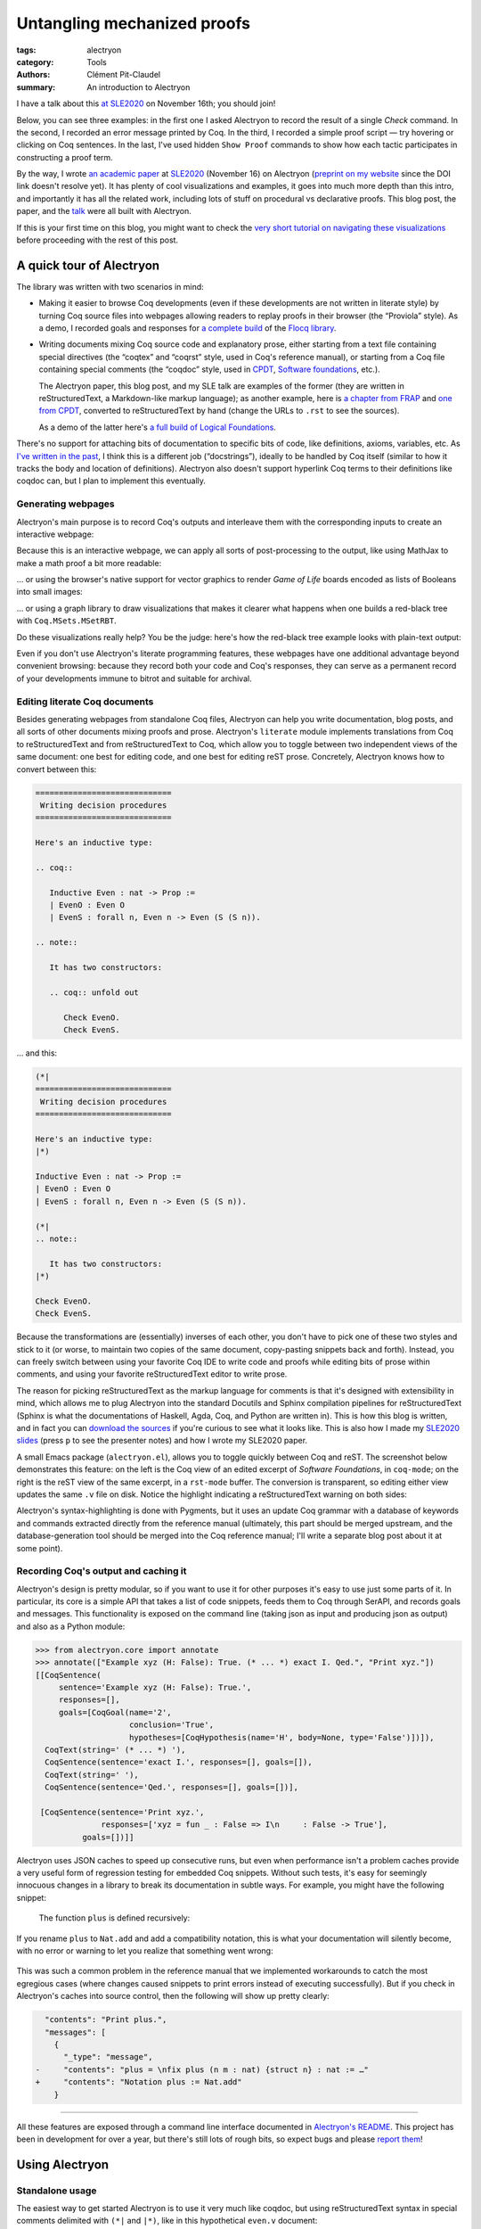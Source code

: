==============================
 Untangling mechanized proofs
==============================

:tags: alectryon
:category: Tools
:authors: Clément Pit-Claudel
:summary: An introduction to Alectryon

.. preview::

   `Alectryon <https://github.com/cpitclaudel/alectryon/>`_ (named after the Greek god of chicken) is a collection of tools for writing technical documents that mix Coq code and prose, in a style sometimes called *literate programming*.

   Coq proofs are hard to understand in isolation: unlike pen-and-paper proofs, proof scripts only record the steps to take (induct on *x*, apply a theorem, …), but the *states* (*goals*) that these steps lead to are crucial to understanding what goes on in a proof.  As a result, plain proof scripts are essentially incomprehensible without the assistance of an interactive interface like CoqIDE or Proof General.

   The most common approach these days for sharing proofs with readers without forcing them to run Coq is to manually copy Coq's output into source code comments — a tedious, error-prone, and brittle process.  Any text that accompanies the proof is also embedded in comments, making for a painful editing experience.

   Alectryon does better: it automatically captures and interleaves Coq's output with proof scripts to produce interactive webpages, and it lets you toggle between prose- and code-oriented perspectives on the same document so that you can use your favorite text editing mode for writing prose and your favorite Coq IDE for writing proofs.

I have a talk about this `at SLE2020 <https://conf.researchr.org/details/sle-2020/sle-2020-papers/11/Untangling-mechanized-proofs>`__ on November 16th; you should join!

Below, you can see three examples: in the first one I asked Alectryon to record the result of a single `Check` command.  In the second, I recorded an error message printed by Coq.  In the third, I recorded a simple proof script — try hovering or clicking on Coq sentences.  In the last, I've used hidden ``Show Proof`` commands to show how each tactic participates in constructing a proof term.

.. coq::

   Check bool_ind. (* .unfold *)

.. coq::

   Fail Check (1 + true). (* .unfold .fails *)

.. coq::

   Require Import List. (* .none *)
   Lemma rev_rev {A} (l: list A) :
     List.rev (List.rev l) = l.
   Proof.
     induction l.
     - (* l ← [] *)
       cbn. reflexivity.
     - (* l ← _ :: _ *)
       cbn.
       rewrite rev_app_distr.
       rewrite IHl.
       cbn. reflexivity.
   Qed.

.. coq::

   Section classical. (* .none *)
   Context (classical: forall A, A \/ ~ A).
   Example double_negation : (forall A, ~~A -> A).
   Proof.
     intros A notnot_A.
     Show Proof. (* .messages .unfold *)
     destruct (classical A) as [_A | not_A].
     Show Proof. (* .messages .unfold *)
     - (* A holds *)
       assumption.
       Show Proof. (* .messages .unfold *)
     - (* A does not hold *)
       elim (notnot_A not_A).
       Show Proof. (* .messages .unfold *)
   Qed.
   End classical. (* .none *)

By the way, I wrote `an academic paper <https://doi.org/10.1145/3426425.3426940>`__ at `SLE2020 <https://cpitclaudel.github.io/alectryon-sle2020-talk/>`__ (November 16) on Alectryon (`preprint on my website <https://pit-claudel.fr/clement/papers/alectryon-SLE20.pdf>`__ since the DOI link doesn't resolve yet).  It has plenty of cool visualizations and examples, it goes into much more depth than this intro, and importantly it has all the related work, including lots of stuff on procedural vs declarative proofs.  This blog post, the paper, and the `talk <https://cpitclaudel.github.io/alectryon-sle2020-talk/>`__ were all built with Alectryon.

If this is your first time on this blog, you might want to check the `very short tutorial on navigating these visualizations </blog/pages/how-to.html#how-to>`__ before proceeding with the rest of this post.

A quick tour of Alectryon
=========================

The library was written with two scenarios in mind:

- Making it easier to browse Coq developments (even if these developments are not written in literate style) by turning Coq source files into webpages allowing readers to replay proofs in their browser (the “Proviola” style). As a demo, I recorded goals and responses for `a <https://alectryon-paper.github.io/bench/flocq-3.3.1/src/Core/Digits.html>`_ `complete <https://alectryon-paper.github.io/bench/flocq-3.3.1/src/Core/Round_NE.html>`_ `build <https://alectryon-paper.github.io/bench/flocq-3.3.1/src/Prop/Sterbenz.html>`_ of the `Flocq library <https://alectryon-paper.github.io/bench/flocq-3.3.1/src/>`_.

- Writing documents mixing Coq source code and explanatory prose, either starting from a text file containing special directives (the “coqtex” and “coqrst” style, used in Coq's reference manual), or starting from a Coq file containing special comments (the “coqdoc” style, used in `CPDT <http://adam.chlipala.net/cpdt/>`_, `Software foundations <https://softwarefoundations.cis.upenn.edu>`_, etc.).

  The Alectryon paper, this blog post, and my SLE talk are examples of the former (they are written in reStructuredText, a Markdown-like markup language); as another example, here is `a chapter from FRAP <https://alectryon-paper.github.io/bench/books/interpreters.html>`_ and `one from CPDT <https://alectryon-paper.github.io/bench/books/proof-by-reflection.html>`_, converted to reStructuredText by hand (change the URLs to ``.rst`` to see the sources).

  As a demo of the latter here's `a full build of Logical Foundations <https://alectryon-paper.github.io/bench/lf/>`_.

There's no support for attaching bits of documentation to specific bits of code, like definitions, axioms, variables, etc.  As `I've written in the past <https://coq.discourse.group/t/would-coq-benefit-from-docstrings/849/3>`_, I think this is a different job (“docstrings”), ideally to be handled by Coq itself (similar to how it tracks the body and location of definitions).  Alectryon also doesn't support hyperlink Coq terms to their definitions like coqdoc can, but I plan to implement this eventually.

Generating webpages
-------------------

Alectryon's main purpose is to record Coq's outputs and interleave them with the corresponding inputs to create an interactive webpage:

.. coq::

   Require Import Coq.Unicode.Utf8 Coq.Lists.List Coq.Arith.Arith. (* .none *)
   Theorem rev_length : ∀ l : list nat,
       length (rev l) = length l.
   Proof.
     intros l.
     induction l as [| n l' IHl'].
     - (* l ← [] *)
       reflexivity.
     - (* l ← _ :: _ *)
       simpl.
       rewrite app_length.
       rewrite Nat.add_comm.
       simpl.
       rewrite IHl'.
       reflexivity.
   Qed.

   Check rev_length.

Because this is an interactive webpage, we can apply all sorts of post-processing to the output, like using MathJax to make a math proof a bit more readable:

.. raw:: html

   <div style="display: none">
       \(\newcommand{\ccQ}{\mathbb{Q}}\)
       \(\newcommand{\ccNat}{\mathbb{N}}\)
       \(\newcommand{\ccSucc}[1]{\mathrm{S}\:#1}\)
       \(\newcommand{\ccFrac}[2]{\frac{#1}{#2}}\)
       \(\newcommand{\ccPow}[2]{{#1}^{#2}}\)
       \(\newcommand{\ccNot}[1]{{\lnot #1}}\)
       \(\newcommand{\ccEvar}[1]{\textit{\texttt{#1}}}\)
       \(\newcommand{\ccForall}[2]{\forall \: #1. \; #2}\)
       \(\newcommand{\ccNsum}[3]{\sum_{#1 = 0}^{#2} #3}\)
   </div>

.. coq:: none

   Require Export Coq.Unicode.Utf8.
   Require Export NArith ArithRing.

   Fixpoint nsum max f :=
     match max with
     | O => f 0
     | S max' => f max + nsum max' f
     end.

   Module LatexNotations.
     Infix "\wedge" := and (at level 190, right associativity).
     Notation "A \Rightarrow{} B" := (∀ (_ : A), B) (at level 200, right associativity).
     Notation "'\ccForall{' x .. y '}{' P '}'" := (∀ x, .. (∀ y, P) ..) (at level 200, x binder, y binder, right associativity, format "'\ccForall{' x .. y '}{' P '}'").
     Notation "'\ccNat{}'" := nat.
     Notation "'\ccSucc{' n '}'" := (S n).
     Infix "\times" := mult (at level 30).
     Notation "\ccNot{ x }" := (not x) (at level 100).

     Notation "'\ccNsum{' x '}{' max '}{' f '}'" :=
       (nsum max (fun x => f))
         (format "'\ccNsum{' x '}{' max '}{' f '}'").
   End LatexNotations.

.. container:: coq-mathjax

   .. coq:: unfold

      Module Gauss. (* .none *)
      Import LatexNotations. (* .none *)
      Lemma Gauss: ∀ n, 2 * (nsum n (fun i => i)) = n * (n + 1).
      Proof. (* .fold *)
        induction n; cbn [nsum]. (* .fold *)
        - (* n ← 0 *)
          reflexivity.
        - (* n ← S _ *)
          rewrite Mult.mult_plus_distr_l. (* .no-hyps *)
          rewrite IHn. (* .no-hyps *)
          ring.
      Qed.
      End Gauss. (* .none *)

… or using the browser's native support for vector graphics to render *Game of Life* boards encoded as lists of Booleans into small images:

.. coq:: none

   Require Coq.Numbers.Cyclic.Int63.Int63.
   Require Coq.Lists.List.
   Require Coq.Lists.Streams.

   Module GameOfLife.
     Import Int63.

     Module Type Array.
       Axiom array: Type -> Type.

       Parameter make : forall A, int -> A -> array A.
       Arguments make {_} _ _.

       Parameter get : forall A, array A -> int -> A.
       Arguments get {_} _ _.

       Parameter default : forall A, array A -> A.
       Arguments default {_} _.

       Parameter set : forall A, array A -> int -> A -> array A.
       Arguments set {_} _ _ _.

       Parameter length : forall A, array A -> int.
       Arguments length {_} _.

       Parameter copy : forall A, array A -> array A.
       Arguments copy {_} _.

       Declare Scope array_scope.
       Delimit Scope array_scope with array.
       Notation "t .[ i ]" :=
         (get t i)
           (at level 2, left associativity, format "t .[ i ]").
       Notation "t .[ i <- a ]" :=
         (set t i a)
           (at level 2, left associativity, format "t .[ i <- a ]").

       (* Local Open Scope int63_scope. *)
       (* Axiom get_set_same : forall A t i (a:A), (i < length t) = true -> t.[i<-a].[i] = a. *)
       (* Axiom get_set_other : forall A t i j (a:A), i <> j -> t.[i<-a].[j] = t.[j]. *)
     End Array.

     Import Coq.Lists.List.

     Module ListArray <: Array.
       Import ListNotations.

       Record _array {A: Type} :=
         { arr_data: list A;
           arr_default: A }.
       Arguments _array : clear implicits.
       Definition array := _array.

       Definition nat_of_int i := BinInt.Z.to_nat (Int63.to_Z i).
       Definition int_of_nat n := Int63.of_Z (BinInt.Z.of_nat n).

       Definition make {A: Type} (l: int) (a: A) : array A :=
         let mk :=
             fix mk (l: nat) {struct l} :=
               match l with
               | 0 => []
               | S l => a :: mk l
               end in
         {| arr_data := mk (nat_of_int l);
            arr_default := a |}.

       Local Open Scope int63_scope.

       Definition length {A} (x: array A) :=
         int_of_nat (List.length x.(arr_data)).

       Definition get {A} (x: array A) (i: int) :=
         let get :=
             fix get (l: list A) (i: int) {struct l} :=
               match l with
               | [] => x.(arr_default)
               | hd :: tl =>
                 if i == 0 then hd else get tl (i - 1)
               end in
         get x.(arr_data) i.

       Definition default {A} (x: array A) :=
         x.(arr_default).

       Definition set {A} (x: array A) (i: int) (a: A) : array A :=
         let set :=
             fix set (i: int) (l: list A) {struct l} :=
               match l with
               | [] => []
               | hd :: tl =>
                 if i == 0 then a :: tl else hd :: set (i - 1) tl
               end in
         {| arr_data := set i x.(arr_data);
            arr_default := x.(arr_default) |}.

       Definition copy {A} (x: array A) : array A := x.

       Declare Scope array_scope.
       Delimit Scope array_scope with array.
       Notation "t .[ i ]" :=
         (get t i)
           (at level 2, left associativity, format "t .[ i ]").
       Notation "t .[ i <- a ]" :=
         (set t i a)
           (at level 2, left associativity, format "t .[ i <- a ]").
     End ListArray.

     Import ListArray.

     Definition board := array (array bool).

     Definition bget (b: board) x y :=
       b.[y].[x].

     Open Scope int63.
     Import ListNotations.
     Import Bool.

     Definition bi (b: board) x y :=
       b2i (bget b x y).

     Definition neighbors (b: board) x y :=
       [bget b (x - 1) (y - 1); bget b (x) (y - 1); bget b (x + 1) (y - 1);
        bget b (x - 1) (y)    ; bget b (x) (y)    ; bget b (x + 1) (y)    ;
        bget b (x - 1) (y + 1); bget b (x) (y + 1); bget b (x + 1) (y + 1)].

     Definition live_neighbors (b: board) x y :=
       bi b (x - 1) (y - 1) + bi b (x) (y - 1) + bi b (x + 1) (y - 1) +
       bi b (x - 1) (y)     +                    bi b (x + 1) (y)     +
       bi b (x - 1) (y + 1) + bi b (x) (y + 1) + bi b (x + 1) (y + 1).

       (* List.fold_left *)
       (*   (fun acc (x: bool) => if x then (acc + 1) else acc) *)
       (*   (neighbors b x y) 0 *)

     Definition step_one (b: board) x y :=
       let live := live_neighbors b x y in
       if bget b x y then
         orb (live == 2) (live == 3)
       else
         (live == 3).

     Definition iter {B} (n: int) (b: B) (f: int -> B -> B) :=
       let it :=
           fix it (fuel: nat) (idx: int) (b: B) {struct fuel} :=
             match fuel with
             | 0 => b
             | S fuel => it fuel (idx - 1)%int63 (f idx b)
             end
       in it (nat_of_int n) (n - 1)%int63 b.

     Definition make_board (sz: int) (f: int -> int -> bool) :=
       iter sz (make sz (make sz false))
            (fun y board =>
               set board y
                   (iter sz (make sz false)
                         (fun x row =>
                            set row x (f x y)))).

     Definition init (l: list (list bool)) :=
       make_board
         (int_of_nat (List.length l))
         (fun x y => List.nth_default
                    false
                    (List.nth_default [] l (nat_of_int y))
                    (nat_of_int x)).

     Definition flatten (b: board) :=
       List.map (fun row => row.(arr_data)) b.(arr_data).

     Definition step (b: board) :=
       make_board (length b) (step_one b).

     Definition conway_life b :=
       flatten (step (init b)).

     Module Streams.
       Import Coq.Lists.Streams.

       CoFixpoint iter {A} (f: A -> A) (init: A) :=
         Cons init (iter f (f init)).

       Fixpoint take {A} (n: nat) (s: Stream A) : list A :=
         match n with
         | 0 => []
         | S n => match s with
                 | Cons hd tl => hd :: take n tl
                 end
         end.
     End Streams.

     Import Streams.

     Notation "0" := false.
     Notation "1" := true.

.. container:: coq-life

   .. coq::

      Definition glider := [[0;1;0;0;0];
                            [0;0;1;0;0];
                            [1;1;1;0;0];
                            [0;0;0;0;0];
                            [0;0;0;0;0]].
      Compute take 9 (iter conway_life glider). (* .unfold *)

.. coq:: none

   End GameOfLife. (* .none *)

… or using a graph library to draw visualizations that makes it clearer what happens when one builds a red-black tree with ``Coq.MSets.MSetRBT``.

.. coq:: none

   Require Coq.MSets.MSetRBT
           Coq.Arith.Arith
           Coq.Structures.OrderedTypeEx
           Coq.Structures.OrdersAlt
           Coq.Lists.List.

   Module RBTExample.
     Import Coq.MSets.MSetRBT
            Coq.Arith.Arith
            Coq.Structures.OrderedTypeEx
            Coq.Structures.OrdersAlt
            Coq.Lists.List.
     Import ListNotations.

     Module Nat_as_OT := Update_OT Nat_as_OT.

.. coq::

   Module RBT := MSets.MSetRBT.Make Nat_as_OT.

.. coq:: none

     Module RBTNotations.
       Notation "'{' ''kind':' ''node'' ; ''color':' ''' color ''' ; ''value':' ''' value ''' ; ''left':' left ; ''right':' right '}'" :=
         (RBT.Raw.Node color left value right)
           (format  "'{'  ''kind':' ''node'' ;  ''color':'  ''' color ''' ;  ''value':'  ''' value ''' ;  ''left':'  left ;  ''right':'  right  '}'").

       Notation "'{' ''kind':' ''leaf'' '}'" :=
         (RBT.Raw.Leaf).

       Notation "'{' ''tree':' this '}'" :=
         {| RBT.this := this |}.
     End RBTNotations.

     Notation "v |> f" := (f v) (at level 10, only parsing).
     Arguments List.rev {A}.

.. container:: coq-rbt

   .. coq::

      Definition build_trees (leaves: list nat) :=
        List.fold_left (fun trs n =>
              RBT.add n (hd RBT.empty trs) :: trs)
          leaves [] |> List.rev.

      Module Pretty. (* .none *)
      Import RBTNotations. (* .none *)
      Compute build_trees [1;2;3;4;5]. (* .unfold *)
      Compute build_trees [2;1;4;3;6]. (* .unfold *)
      End Pretty. (* .none *)

Do these visualizations really help?  You be the judge: here's how the red-black tree example looks with plain-text output:

.. container:: coq-rbt-raw

   .. coq:: none

      Module Raw. (* .none *)
      Definition build_trees (leaves: list nat) :=
        List.fold_left (fun trs n =>
              RBT.add n (hd RBT.empty trs) :: trs)
          leaves [] |> List.rev |> (List.map RBT.this).
      Import RBT.Raw. (* .none *)

   .. coq::

      Compute build_trees [1;2;3;4;5]. (* .unfold *)
      Compute build_trees [2;1;4;3;6]. (* .unfold *)
      End Raw. (* .none *)

.. coq:: none

   End RBTExample.

.. raw:: html

   <link rel="stylesheet" href="{static}/static/libs/2020-11-09_alectryon.css">
   <script src="{static}/static/libs/svg.v3.0.min.js" defer></script>
   <script src="{static}/static/libs/d3.v5.min.js" defer></script>
   <script src="{static}/static/libs/dagre-d3.v0.6.4.min.js" defer></script>
   <script src="{static}/static/libs/2020-11-09_alectryon.js" defer></script>
   <script type="text/javascript" id="MathJax-script" defer src="https://cdn.jsdelivr.net/npm/mathjax@3/es5/tex-mml-chtml.js"></script>

Even if you don't use Alectryon's literate programming features, these webpages have one additional advantage beyond convenient browsing: because they record both your code and Coq's responses, they can serve as a permanent record of your developments immune to bitrot and suitable for archival.

Editing literate Coq documents
------------------------------

Besides generating webpages from standalone Coq files, Alectryon can help you write documentation, blog posts, and all sorts of other documents mixing proofs and prose.  Alectryon's ``literate`` module implements translations from Coq to reStructuredText and from reStructuredText to Coq, which allow you to toggle between two independent views of the same document: one best for editing code, and one best for editing reST prose.  Concretely, Alectryon knows how to convert between this:

.. code-block:: rst

   =============================
    Writing decision procedures
   =============================

   Here's an inductive type:

   .. coq::

      Inductive Even : nat -> Prop :=
      | EvenO : Even O
      | EvenS : forall n, Even n -> Even (S (S n)).

   .. note::

      It has two constructors:

      .. coq:: unfold out

         Check EvenO.
         Check EvenS.

… and this:

.. code-block:: coq

   (*|
   =============================
    Writing decision procedures
   =============================

   Here's an inductive type:
   |*)

   Inductive Even : nat -> Prop :=
   | EvenO : Even O
   | EvenS : forall n, Even n -> Even (S (S n)).

   (*|
   .. note::

      It has two constructors:
   |*)

   Check EvenO.
   Check EvenS.

Because the transformations are (essentially) inverses of each other, you don't have to pick one of these two styles and stick to it (or worse, to maintain two copies of the same document, copy-pasting snippets back and forth).  Instead, you can freely switch between using your favorite Coq IDE to write code and proofs while editing bits of prose within comments, and using your favorite reStructuredText editor to write prose.

The reason for picking reStructuredText as the markup language for comments is that it's designed with extensibility in mind, which allows me to plug Alectryon into the standard Docutils and Sphinx compilation pipelines for reStructuredText (Sphinx is what the documentations of Haskell, Agda, Coq, and Python are written in).  This is how this blog is written, and in fact you can `download the sources <https://github.com/mit-plv/blog/blob/master/content/2020-11-09_alectryon.rst>`__ if you're curious to see what it looks like.  This is also how I made my `SLE2020 slides <https://cpitclaudel.github.io/alectryon-sle2020-talk/>`__ (press ``p`` to see the presenter notes) and how I wrote my SLE2020 paper.

A small Emacs package (``alectryon.el``), allows you to toggle quickly between Coq and reST.  The screenshot below demonstrates this feature: on the left is the Coq view of an edited excerpt of *Software Foundations*, in ``coq-mode``; on the right is the reST view of the same excerpt, in a ``rst-mode`` buffer.  The conversion is transparent, so editing either view updates the same ``.v`` file on disk.  Notice the highlight indicating a reStructuredText warning on both sides:

.. image:: {static}/static/images/alectryon_emacs-mode-screenshot.svg
   :alt: Side-by-side comparisons of Coq and reStructuredText views of the same document

Alectryon's syntax-highlighting is done with Pygments, but it uses an update Coq grammar with a database of keywords and commands extracted directly from the reference manual (ultimately, this part should be merged upstream, and the database-generation tool should be merged into the Coq reference manual; I'll write a separate blog post about it at some point).

Recording Coq's output and caching it
-------------------------------------

Alectryon's design is pretty modular, so if you want to use it for other purposes it's easy to use just some parts of it.  In particular, its core is a simple API that takes a list of code snippets, feeds them to Coq through SerAPI, and records goals and messages.  This functionality is exposed on the command line (taking json as input and producing json as output) and also as a Python module:

.. code-block:: python

   >>> from alectryon.core import annotate
   >>> annotate(["Example xyz (H: False): True. (* ... *) exact I. Qed.", "Print xyz."])
   [[CoqSentence(
        sentence='Example xyz (H: False): True.',
        responses=[],
        goals=[CoqGoal(name='2',
                       conclusion='True',
                       hypotheses=[CoqHypothesis(name='H', body=None, type='False')])]),
     CoqText(string=' (* ... *) '),
     CoqSentence(sentence='exact I.', responses=[], goals=[]),
     CoqText(string=' '),
     CoqSentence(sentence='Qed.', responses=[], goals=[])],

    [CoqSentence(sentence='Print xyz.',
                 responses=['xyz = fun _ : False => I\n     : False -> True'],
             goals=[])]]

Alectryon uses JSON caches to speed up consecutive runs, but even when performance isn't a problem caches provide a very useful form of regression testing for embedded Coq snippets.  Without such tests, it's easy for seemingly innocuous changes in a library to break its documentation in subtle ways. For example, you might have the following snippet:

    .. coq:: none

       Module Old.
         Fixpoint plus n m :=
           match n with
           | 0 => m
           | S p => S (plus p m)
           end.

    The function ``plus`` is defined recursively:

    .. coq::

       Print plus.
       End Old. (* .none *)

If you rename ``plus`` to ``Nat.add`` and add a compatibility notation, this is what your documentation will silently become, with no error or warning to let you realize that something went wrong:

    .. coq::

       Print plus.

This was such a common problem in the reference manual that we implemented workarounds to catch the most egregious cases (where changes caused snippets to print errors instead of executing successfully).  But if you check in Alectryon's caches into source control, then the following will show up pretty clearly:

.. code:: diff

     "contents": "Print plus.",
     "messages": [
       {
         "_type": "message",
   -     "contents": "plus = \nfix plus (n m : nat) {struct n} : nat := …"
   +     "contents": "Notation plus := Nat.add"
       }

----

All these features are exposed through a command line interface documented in `Alectryon's README <https://github.com/cpitclaudel/alectryon/>`_.  This project has been in development for over a year, but there's still lots of rough bits, so expect bugs and please `report them <https://github.com/cpitclaudel/alectryon/issues/>`_!

Using Alectryon
===============

Standalone usage
----------------

The easiest way to get started Alectryon is to use it very much like coqdoc, but using reStructuredText syntax in special comments delimited with ``(*|`` and ``|*)``, like in this hypothetical ``even.v`` document:

.. code-block:: coq

   (*|
   =======
    Title
   =======

   Prose. *Emphasis*; **strong emphasis**; ``code``; `coq code`; `link <url>`__.
   |*)

   Inductive Even : nat -> Prop :=
   | EvenO : Even O
   | EvenS : forall n, Even n -> Even (S (S n)).

… which can then be compiled into a static webpage using ``../alectryon.py --frontend coq+rst --backend webpage even.v -o even.html``.

This is what I did for FRAP and CPDT.  For Software foundations and Flocq, I used a compatibility layer combining Alectryon to render the code and coqdoc to render the prose::

   find . -name *.v -exec alectryon.py --frontend coqdoc --backend webpage {} \;

Authoring tips
~~~~~~~~~~~~~~

There's a great `reStructuredText <https://www.sphinx-doc.org/en/master/usage/restructuredtext/basics.html>`_ primer on Sphinx's website, if you're new to this markup language (there's also an `official quick-reference guide <https://docutils.sourceforge.io/docs/user/rst/quickref.html>`_, which is as ugly as it is comprehensive).  reStructuredText is no panacea, but it's a decent language with a good story about extensibility, and it's popular for writing documentation (Haskell, Agda, and Coq use it for their reference manuals).

If you use Emacs, you can install ``alectryon.el``, a small Emacs library that makes it easy to toggle between reStructuredText and Coq:

.. code-block:: elisp

   (add-to-list 'load-path "path/to/alectryon/clone/")
   (require 'alectryon)

With this, you'll get improved rendering of `(*| … |*)` comment markers, and you'll be able to toggle between reStructuredText and Coq with a simple press of :kbd:`C-c C-S-a`.  You probably also want to ``M-x package-install flycheck`` and ``pip3 install --user docutils``, though neither of these are hard dependencies.

    (Hi, reader! Are you thinking “why isn't this on MELPA?”  Great question!  It's because I haven't had the time to do it yet.  But you can — `yes <https://github.com/melpa/melpa/blob/master/README.md>`__, *you*!  In exchange, I promise I'll sing your praises every time your name comes up in conversation — I might even refer to you as ‘writer-of-MELPA-recipes extraordinaire’.

    Alternatively, if you're a member of this most distinguished category of people who write more grant proposals than Emacs Lisp programs, you should drop me a line: I'm on the academic job market this year, so we should chat!)

Integrated into a blog or manual
--------------------------------

Alectryon is very easy to integrate with platforms and tools that support Sphinx or Docutils, like `Pelican <https://docs.getpelican.com/en/stable/>`_, `readthedocs <https://readthedocs.org/>`_, `Nikola <https://getnikola.com/>`_, etc. (In the long run, I hope to migrate Coq's reference manual to Alectryon. It currently uses ``coqrst``, a previous iteration of Alectryon that I wrote a few years ago based on ``coqtop`` instead of SerAPI).

For this blog, for example, I just added the following snippet to our ``pelicanconf.py``:

.. code-block:: python

   import alectryon
   import alectryon.docutils
   from alectryon.html import ASSETS

   # Register the ‘.. coq::’ directive
   alectryon.docutils.register()

   # Copy Alectryon's stylesheet
   alectryon_assets = path.relpath(ASSETS.PATH, PATH)
   STATIC_PATHS.append(alectryon_assets)
   EXTRA_PATH_METADATA[alectryon_assets] = {'path': 'static/alectryon/'}

   # Copy a custom Pygments theme with good contrast to theme/pygments
   for pth in ("tango_subtle.css", "tango_subtle.min.css"):
       EXTRA_PATH_METADATA[path.join(alectryon_assets, pth)] = \
             {'path': path.join('theme/pygments/', pth)}

Similar steps would be needed for Sphinx, though using ``alectryon.sphinx.register()`` instead.  I hear that there's work in progress to integrate with other blog platforms.

As a library
------------

The choice of reStructuredText is a bit arbitrary, so it's not a hard dependency of Alectryon.  It should be relatively straightforward to combine it with other input languages (like LaTeX, Markdown, etc.) — I just haven't found the time to do it.  There's even an output mode that takes Coq fragments as input and produces individual HTML snippets for each, to make integration easier.  See `Alectryon's README <https://github.com/cpitclaudel/alectryon/>`_ for more info.

As an example, I made a compatibility shim for Coqdoc that uses Alectryon to render Coq code, responses, and goals, but calls to coqdoc to render the contents of `(** … **)` comments; look for ``coqdoc`` in file ``cli.py`` of the distribution to see how it works.

Writing Coq proofs in Coq+reST
==============================

In reStructuredText documents, code in ``.. coq::`` blocks is executed at compilation time; goals and responses are recorded and displayed along with the code.  Here's an example:

.. alectryon-toggle::

.. coq::

   Inductive Even : nat -> Prop :=
   | EvenO : Even O
   | EvenS : forall n, Even n -> Even (S (S n)).

   Fixpoint even (n : nat) : bool :=
     match n with
     | 0 => true
     | 1 => false | S (S n) => even n
     end.

   Lemma even_Even : forall n, even n = true -> Even n.
     fix IHn 1.
     destruct n as [ | [ | ] ].
     all: simpl.
     all: intros.

     - (* Base case: 0 *)
       constructor.

     - (* Base case: 1 *)
       discriminate.

     - (* Inductive case: [S (S _)] *)
       constructor.
       auto.
   Qed.

.. topic:: Interacting with the proof

   A small bubble (like this: :alectryon-bubble:`_`) next to a Coq fragment indicates that it produced output: you can either hover, click, or tap on the fragment to show the corresponding goals and messages.

   A special ‘*Display all goals and responses*’ checkbox is added at the beginning of the document, as shown above; its position can be adjusted by adding an explicit ``.. alectryon-toggle::`` directive.

   These features do not require JavaScript (only a modern CSS implementation). Optionally, a small Javascript library can be used to enable keyboard navigation, which significantly improves accessibility.  You can try it on this page by pressing :kbd:`Ctrl+↑` or :kbd:`Ctrl+↓`.

Here is another example of highlighting:

.. coq::

   Lemma some_not_none : forall {A: Type} (a: A),
             Some a = None -> False.
     progress intros.
     change (match Some a with
             | Some _ => False
             | None => True
             end).
     set (Some _) as s in *.
     clearbody s.
     match goal with
     | [ H: ?x = _ |- context[?x] ] => rewrite H
     end.
     first [exact I].
     Show Proof.
   Defined.

   Eval compute in some_not_none.

Customizing the output
----------------------

Directive arguments and special comments can be used to customize the display of Coq blocks.  The `documentation of Alectryon <https://github.com/cpitclaudel/alectryon#as-a-docutils-or-sphinx-module>`_ has details, but here are a few examples:

- Run a piece of code silently:

  .. code-block:: rst

     .. coq:: none

        Require Import Coq.Arith.Arith.

  .. coq:: none

     Require Import Coq.Arith.Arith.

- Start with all intermediate states shown, hide selectively:

  .. code-block:: rst

     .. coq:: unfold

        Goal True /\ True. (* .fold *)
          split.
          - (* .fold *)
            idtac "hello". (* .no-goals *)
            apply I.
          - auto.
        Qed.

  .. coq:: unfold

     Goal True /\ True. (* .fold *)
       split.
       - (* .fold *)
         idtac "hello". (* .no-goals *)
         apply I.
       - auto.
     Qed.

- Show only a message, hiding the input:

  .. code-block:: rst

     .. coq::

        Compute (1 + 1). (* .unfold .messages *)

  .. coq::

     Compute (1 + 1). (* .unfold .messages *)

  Of course, if you're going to hide the input but show some output (as with ``.no-input``, ``.messages``, or ``.goals``), you'll need to add ``.unfold``, since the usual way to show the output (clicking on the input) won't be available.

The default ``alectryon.css`` stylesheet supports two display modes: the proviola style (two windows side by side, with code shown on one side and goals on the other), and this blog's style (with goals shown alongside each fragment when the window is wide enough and below the input line otherwise).  Both modes support clicking on an input line to show the output right below it.  You can pick a mode by placing the

Some interesting technical bits
===============================

- The vast majority of the processing time in Alectryon is spent parsing and unparsing s-expressions.    I wrote Alectryon's s-exp parser myself to minimize dependencies and got it reasonably fast, but if you're a Python speed geek you should definitely `have a look <https://github.com/cpitclaudel/alectryon/blob/master/alectryon/sexp.py>`_ (I wonder if cython would help here — I'm not sure how good it is at bytestring manipulation).  Hopefully this problem (and the corresponding code) will evaporate once SerAPI supports JSON.

- The default HTML backend works without JavaScript — it uses only CSS.  It stores its state in checkboxes: each input line is a label for a hidden checkbox, whose state controls the visibility of the output through conditional CSS rules.  The document-wide toggle works the same way, overriding all individual checkboxes.  You can see the page without the styles by typing ``javascript:document.querySelector("link[href$=\"alectryon.css\"]").remove()`` into your address bar (all responses, goals, and checkboxes will be displayed, and you'll lose the interactivity, of course).

- Block comments in Coq are relatively complicated: parsers need to track not just nested comments but also nested strings, an oddity we inherited from OCaml (string delimiters in comments must be properly matched, and comment markers within them are ignored).  The idea there was to make commenting more robust, so that wrapping a valid bit of code in `(* … *)` would always work.  As an example, the following is valid OCaml code:

  .. code-block:: ocaml

     let a = "x *) y" in
     (* let a = "x *) y" in *) a

  … though as you may have guessed from the broken syntax highlighting, not many tools handle this properly — it will happily break Emacs' ``tuareg-mode``, Pygments, etc.

  But the whole point is moot in Coq, because `*)` is a fairly common token, and it's not disallowed (unlike in OCaml):

  .. code-block:: coq

     split; (try reflexivity; intros *).

  Single-line comments solve this problem nicely.  I've seen suggestions to use ``(*)`` in OCaml and Coq, but (1) it's quite unpleasant to type, (2) it'll break every editor that currently supports OCaml, and (3) it doesn't have natural variants (`(*` is a regular comment and `(**` is a coqdoc one; what would a literate variant of ``(*)`` be? Not `(**)`, since that's the same as `(* *)`)

  Still, single-line comments would be nice.  A few years ago I wrote a `predecessor of Alectryon for F* <https://github.com/FStarLang/fstar-mode.el/tree/master/etc/fslit>`_, and using ``///`` for literate comments makes it much easier to start new reST blocks, compared to relatively unwieldy `(*| … |*)` markers.  As a bonus, the parsing/unparsing algorithms are a lot simpler (it turns out that ``(*`` and ``*)`` are pretty common token in reST as well, ``(like *this*)``, so Alectryon needs to do some quoting and unquoting instead of treating all text opaquely).

- The conversion between Coq and reStructuredText keeps track of input positions and carries them throughout the translation, allowing it to annotate output lines with the input they came from.  I use this when compiling from Coq+reST to HTML, to map reStructuredText error messages back to the original Coq sources. Additionally, if you have Flycheck installed, the ``alectryon.el`` Emacs mode uses that to lint the reStructuredText code embedded in Alectryon comments.

  It actually took me a while to converge on a good design for this.  One of the requirements is that the translator should be able to keep the position of at least one point, since we want to preserve the user's position in the document when we switch.  With a rich string type this is trivial, but the string types in Python (and OCaml, and most languages really) are quite minimal.  In Emacs Lisp, for example, we'd create a “point” marker, and convert the contents of the buffer from Coq to reST or vice-versa by making insertions and deletions into it, which would move the marker around automatically.

  This would work in Python too, but it would be a lot of code to maintain for a single application (including reimplementing regex matching on top of this new structure), so instead I used a simpler type of strings annotated with position information only (in fact, for performance, these strings are just views over the original document, implemented as a string and a pair of offsets).  Then I segment the original document into a collection of these views annotated with their kind (prose or code), slice and dice them further to add or remove indentation, ‘.. coq::’ markers, or comment delimiters, and finally assemble them into a Frankenstein monster of a document, composed of fragments from the original document pieced together by a few added strings (annoyingly, having to escape comment delimiters throws an extra complication, since there's no straightforward notion of replacement for these string views (instead, unescaping ``(\ *`` to produce `(*` requires splitting `(*` into three parts, dropping the middle one, and stitching the remaining two together).

- The conversion from reST to Coq tries hard to keep as few ``.. coq::`` directives as possible.  For example:

  .. list-table::
     :width: 100%
     :widths: 50 50
     :header-rows: 1

     * - reST
       - Coq
     * - .. code-block:: rst

            Some text

            .. coq::

               Let a := 1.

            .. coq:: unfold

               Let b := 1.

            .. note::

               More text.

            .. coq::

               Let aa := 1.

            Final text.

            .. coq::

               Let bb := 1.

       - .. code-block:: coq

            (*|
            Some text
            |*)

            Let a := 1.

            (*|
            .. coq:: unfold
            |*)

            Let b := 1.

            (*|
            .. note::

               More text.

            .. coq::
            |*)

            Let aa := 1.

            (*|
            Final text.
            |*)

            Let bb := 1.

  Note how two of the ``.. coq::`` directives were omitted from the output, and two were kept (can you guess why?).  The behavior is basically a compromise between two constraints: the conversion functions should be bijective (modulo whitespace), and their composition should be idempotent.  The logic I implemented (though I'm sure I forgot one corner case, or 7), is to remove all ``.. coq::`` markers that can be unambiguously reconstructed from the context.  This means removing all markers that (1) do not have custom flags (hence the first preserved header) and (2) have an indentation (nesting) level matching the immediately preceding line (hence the second preserved header, or else when converting back `Let aa := 1` would be nested under the ``.. note::``).

Future work
===========

There are a few things that would improve the quality of the documents produced by Alectryon, but I don't have immediate plans to tackle all of them, mostly for lack of time:

- Adding a LaTeX backend.  This is `mostly done <https://github.com/cpitclaudel/alectryon/blob/master/alectryon/latex.py>`__.

- Working on other advanced visualizations, hopefully culminating in a Coq enhancement proposal to have a standardized way to do non-textual notations (you'd attach a function to a type that says how to render it as a graph, or a LaTeX formula, or an SVG picture, or any other form of rendering).  I have early results on this for separation logic; please get in touch if you'd like to hear more.

- Extending the system to other languages, probably starting with Lean, F*, easyCrypt, and possibly HOL4?  It'd be interesting to see how well this generalizes.

- Integrating with `jsCoq <https://x80.org/rhino-coq/>`_, to allow users to interact with the code directly in the browser (most of the output would be precomputed, but users would also be able to edit the code and recompute the output).  For a mock-up of the experience, see `the related tools that I built for F* <https://people.csail.mit.edu/cpitcla/fstar.js/stlc.html>`_.

- Highlighting differences between consecutive goals, possibly using the support that's now built-in in Coq, though see `this issue <https://github.com/coq/coq/issues/13218>`__.

- Replacing the `coqrst <https://github.com/coq/coq/tree/master/doc/sphinx>`_ tool used by the Coq refman with a version based on Alectryon, which will likely require merging SerAPI into Coq (pretty please?).  (This doesn't mean getting rid of ``coqdomain.py`` or changing the syntax used in the manual, just changing the backend that's used to calculate Coq output).  Most of the work is done: I built `a prototype <https://github.com/cpitclaudel/coq/tree/alectryon>`__ for SLE2020.

  Ideally, we'd take this opportunity to generate not just highlighted snippets but also JSON output, as a giant regression test (we'd check in the generated JSON, so changes would be indicated by ``git diff`` and updating the file would just be a matter of committing it).

- Porting Coq's box layout algorithm to JavaScript, or just compiling the existing implementation with ``js_of_ocaml``, and using that to reflow code and messages when page dimensions change.  I think CSS is close to being able to support this — I know how to do ``hov`` boxes (mostly), but I'm not sure whether ``hv`` boxes can be done (and in any case, it would likely be quite slow).  It's funny that pretty-printing is a whole subfield of PL, but we've never managed to get implementers of web browsers interested.

- Integrating Alectryon with CI to automatically produce annotated listings for all files in a repository.

Let me know if you're interested in tackling one of these.  I'd love to work together or offer tips / pointers.
